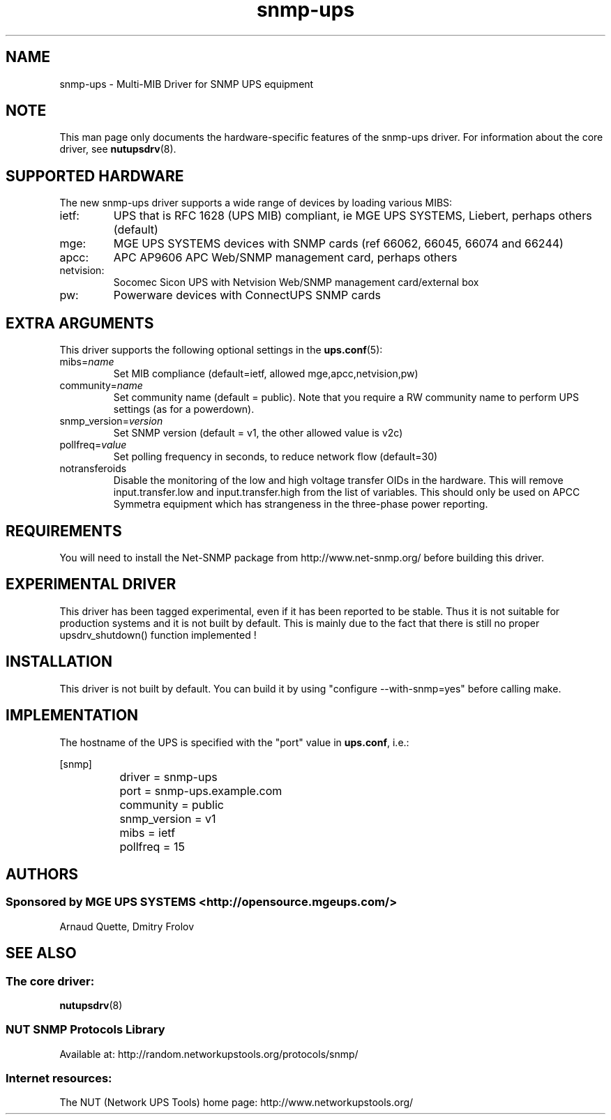 .TH snmp\-ups 8 "Sun Mar 14 2004" "" "Network UPS Tools (NUT)"
.SH NAME
snmp\(hyups \- Multi\(hyMIB Driver for SNMP UPS equipment
.SH NOTE
This man page only documents the hardware\(hyspecific features of the
snmp\(hyups driver.  For information about the core driver, see
\fBnutupsdrv\fR(8).

.SH SUPPORTED HARDWARE
The new snmp\(hyups driver supports a wide range of devices by loading various MIBS:
.IP "ietf:"
UPS that is RFC 1628 (UPS MIB) compliant, ie MGE UPS SYSTEMS, Liebert, perhaps others (default)
.IP "mge:"
MGE UPS SYSTEMS devices with SNMP cards (ref 66062, 66045, 66074 and 66244)
.IP "apcc:"
APC AP9606 APC Web/SNMP management card, perhaps others
.IP "netvision:"
Socomec Sicon UPS with Netvision Web/SNMP management card/external box
.IP "pw:"
Powerware devices with ConnectUPS SNMP cards

.SH EXTRA ARGUMENTS

This driver supports the following optional settings in the
\fBups.conf\fR(5):

.IP "mibs=\fIname\fR"
Set MIB compliance (default=ietf, allowed mge,apcc,netvision,pw)

.IP "community=\fIname\fR"
Set community name (default = public).
Note that you require a RW community name to perform UPS settings (as for a powerdown).

.IP "snmp_version=\fIversion\fR"
Set SNMP version (default = v1, the other allowed value is v2c)

.IP "pollfreq=\fIvalue\fR"
Set polling frequency in seconds, to reduce network flow (default=30)

.IP "notransferoids"
Disable the monitoring of the low and high voltage transfer OIDs in
the hardware.  This will remove input.transfer.low and input.transfer.high
from the list of variables.  This should only be used on APCC Symmetra
equipment which has strangeness in the three\(hyphase power reporting.

.SH REQUIREMENTS
You will need to install the Net\(hySNMP package from 
http://www.net\(hysnmp.org/ before building this driver.

.SH EXPERIMENTAL DRIVER
This driver has been tagged experimental, even if it has been reported
to be stable. Thus it is not suitable for production systems and it is
not built by default. This is mainly due to the fact that there is still
no proper upsdrv_shutdown() function implemented !

.SH INSTALLATION
This driver is not built by default.  You can build it by using
"configure \-\-with\-snmp=yes" before calling make.

.SH IMPLEMENTATION
The hostname of the UPS is specified with the "port" value in
\fBups.conf\fR, i.e.:

.nf
	[snmp]
		driver = snmp\-ups
		port = snmp\-ups.example.com
		community = public
		snmp_version = v1
		mibs = ietf
		pollfreq = 15
.fi

.SH AUTHORS
.SS Sponsored by MGE UPS SYSTEMS <http://opensource.mgeups.com/>
Arnaud Quette, Dmitry Frolov

.SH SEE ALSO

.SS The core driver:
\fBnutupsdrv\fR(8)

.SS NUT SNMP Protocols Library
Available at: http://random.networkupstools.org/protocols/snmp/

.SS Internet resources:
The NUT (Network UPS Tools) home page: http://www.networkupstools.org/
